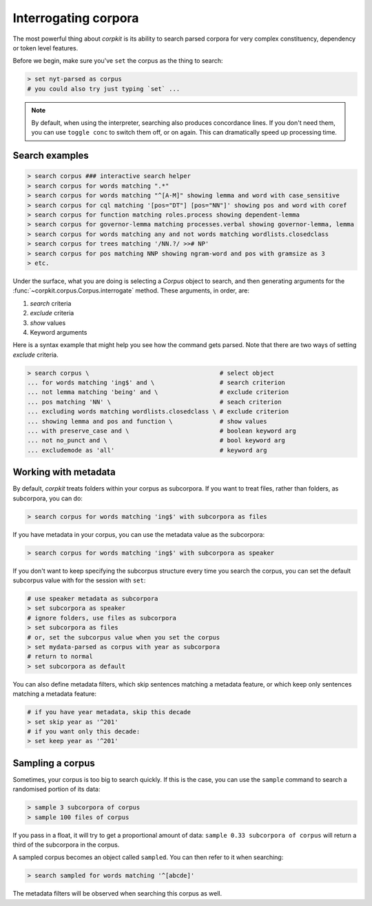 Interrogating corpora
=======================

The most powerful thing about *corpkit* is its ability to search parsed corpora for very complex constituency, dependency or token level features.

Before we begin, make sure you've ``set`` the corpus as the thing to search:

.. code-block:: bash

   > set nyt-parsed as corpus
   # you could also try just typing `set` ...

.. note::
   
   By default, when using the interpreter, searching also produces concordance lines. If you don't need them, you can use ``toggle conc`` to switch them off, or on again. This can dramatically speed up processing time.

Search examples
--------------------

.. code-block:: bash

   > search corpus ### interactive search helper
   > search corpus for words matching ".*"
   > search corpus for words matching "^[A-M]" showing lemma and word with case_sensitive
   > search corpus for cql matching '[pos="DT"] [pos="NN"]' showing pos and word with coref
   > search corpus for function matching roles.process showing dependent-lemma
   > search corpus for governor-lemma matching processes.verbal showing governor-lemma, lemma
   > search corpus for words matching any and not words matching wordlists.closedclass
   > search corpus for trees matching '/NN.?/ >># NP'
   > search corpus for pos matching NNP showing ngram-word and pos with gramsize as 3
   > etc.

Under the surface, what you are doing is selecting a `Corpus` object to search, and then generating arguments for the :func:`~corpkit.corpus.Corpus.interrogate` method. These arguments, in order, are:

1. `search` criteria
2. `exclude` criteria
3. `show` values
4. Keyword arguments

Here is a syntax example that might help you see how the command gets parsed. Note that there are two ways of setting `exclude` criteria.

.. code-block:: bash

   > search corpus \                                    # select object
   ... for words matching 'ing$' and \                  # search criterion
   ... not lemma matching 'being' and \                 # exclude criterion
   ... pos matching 'NN' \                              # seach criterion
   ... excluding words matching wordlists.closedclass \ # exclude criterion
   ... showing lemma and pos and function \             # show values
   ... with preserve_case and \                         # boolean keyword arg
   ... not no_punct and \                               # bool keyword arg
   ... excludemode as 'all'                             # keyword arg


Working with metadata
----------------------

By default, *corpkit* treats folders within your corpus as subcorpora. If you want to treat files, rather than folders, as subcorpora, you can do:

.. code-block:: bash

   > search corpus for words matching 'ing$' with subcorpora as files

If you have metadata in your corpus, you can use the metadata value as the subcorpora:

.. code-block:: bash

   > search corpus for words matching 'ing$' with subcorpora as speaker

If you don't want to keep specifying the subcorpus structure every time you search the corpus, you can set the default subcorpus value with for the session with ``set``:

.. code-block:: bash

   # use speaker metadata as subcorpora
   > set subcorpora as speaker
   # ignore folders, use files as subcorpora
   > set subcorpora as files
   # or, set the subcorpus value when you set the corpus
   > set mydata-parsed as corpus with year as subcorpora
   # return to normal
   > set subcorpora as default

You can also define metadata filters, which skip sentences matching a metadata feature, or which keep only sentences matching a metadata feature:

.. code-block:: bash

   # if you have year metadata, skip this decade
   > set skip year as '^201'
   # if you want only this decade:
   > set keep year as '^201'

Sampling a corpus
------------------

Sometimes, your corpus is too big to search quickly. If this is the case, you can use the ``sample`` command to search a randomised portion of its data:

.. code-block:: bash

   > sample 3 subcorpora of corpus
   > sample 100 files of corpus

If you pass in a float, it will try to get a proportional amount of data: ``sample 0.33 subcorpora of corpus`` will return a third of the subcorpora in the corpus.

A sampled corpus becomes an object called ``sampled``. You can then refer to it when searching:

.. code-block:: bash

   > search sampled for words matching '^[abcde]'

The metadata filters will be observed when searching this corpus as well.

